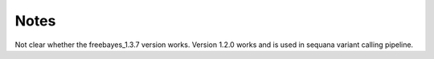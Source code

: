 Notes
=====

Not clear whether the freebayes_1.3.7 version works.
Version 1.2.0 works and is used in sequana variant calling pipeline.
